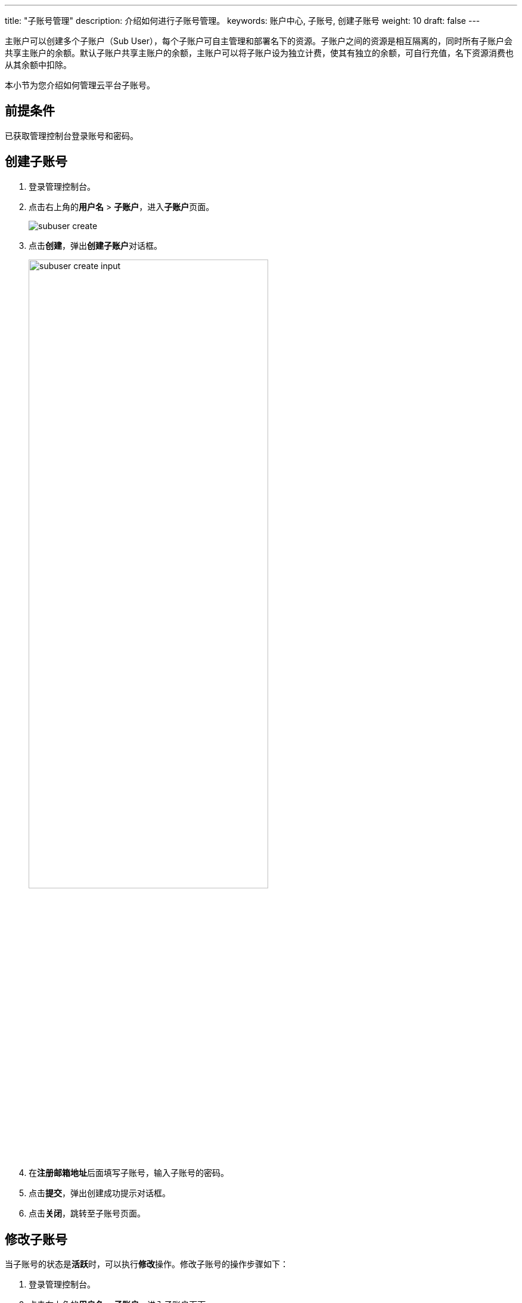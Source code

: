 ---
title: "子账号管理"
description: 介绍如何进行子账号管理。
keywords: 账户中心, 子账号, 创建子账号
weight: 10
draft: false
---


主账户可以创建多个子账户（Sub User），每个子账户可自主管理和部署名下的资源。子账户之间的资源是相互隔离的，同时所有子账户会共享主账户的余额。默认子账户共享主账户的余额，主账户可以将子账户设为独立计费，使其有独立的余额，可自行充值，名下资源消费也从其余额中扣除。

本小节为您介绍如何管理云平台子账号。

== 前提条件

已获取管理控制台登录账号和密码。

== 创建子账号

. 登录管理控制台。
. 点击右上角的**用户名** > **子账户**，进入**子账户**页面。
+
image::/images/cloud_service/authorization/account/subuser_create.png[]

. 点击**创建**，弹出**创建子账户**对话框。
+
image::/images/cloud_service/authorization/account/subuser_create_input.png[,70%]

. 在**注册邮箱地址**后面填写子账号，输入子账号的密码。
. 点击**提交**，弹出创建成功提示对话框。
. 点击**关闭**，跳转至子账号页面。

== 修改子账号

当子账号的状态是**活跃**时，可以执行**修改**操作。修改子账号的操作步骤如下：

. 登录管理控制台。
. 点击右上角的**用户名** > **子账户**，进入子账户页面。
. 点击子账号 **ID**，进入子账号详情页面。
+
image::/images/cloud_service/authorization/account/subuser_detail.png[]

. 点击**基本属性**右侧更多操作中的**修改**，弹出修改子账户属性对话框。
+
image::/images/cloud_service/authorization/account/subuser_modify.png[,70%]

. 输入新密码，点击**提交**，跳转至子账户详情页面。

== 禁用子账号

当子账号的状态是**活跃**时，可以执行**禁用**操作。禁用子账号的操作步骤如下：

. 登录管理控制台。
. 点击右上角的**用户名** > **子账户**，进入**子账户**页面。
+
image::/images/cloud_service/authorization/account/subuser_action.png[]

. 选中一个子账号，点击**更多操作**中的**禁用**，弹出**提示**对话框。
+
image::/images/cloud_service/authorization/account/subuser_disabled_tips.png[,70%]

. 点击**确认**，禁用子账号，此时子账号的状态是**已禁用**。

== 恢复子账号

当子账号的状态是**已禁用**时，可以执行**恢复**操作。恢复子账号的操作步骤如下：

. 登录管理控制台。
. 点击右上角的**用户名** > **子账户**，进入子账户页面。
. 选中一个子账号，点击**更多操作**中的**恢复**，弹出提示对话框。
. 点击**确认**，恢复子账号，此时子账号的状态是**活跃**。

== 设为独立付费

云平台支持为子账号设置为独立付费。若将子账户设为独立计费，则该子账户需自行充值，子账户内资源消费仅从子账户的账户余额中扣除，不再共享主账号余额。

设置独立付费的操作步骤如下：

. 登录管理控制台。
. 点击右上角的**用户名** > **子账户**，进入子账户页面。
. 点击子账号 *ID*，进入子账号详情页面。
. 点击**基本属性**右侧更多操作中的**设为独立付费**，弹出提示对话框。
+
image::/images/cloud_service/authorization/account/subuser_action_tips.png[,70%]

. 点击**确认**，跳转至子账户详情页面。

== 切换账号

云平台支持从子账号切换到主账号。切换账号的操作步骤如下：

. 登录管理控制台。
. 点击右上角的**用户名** > **子账户**，进入子账户页面。
. 点击子账号 *ID*，进入子账号详情页面。
. 点击**基本属性**右侧更多操作中的**切换**，即可切换到主账号的管理控制台。

== 删除子账号

当子账号不再使用时，可以执行**删除**操作。删除子账号的操作步骤如下：

. 登录管理控制台。
. 点击右上角的 **用户名** > **子账户**，进入子账户页面。
. 选中一个子账号，点击**更多操作**中的**删除**，弹出提示对话框。
. 点击**确认**，删除子账号。

